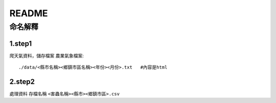 ======================
README
======================

命名解釋
======================

1.step1
----------------------
爬天氣資料，儲存檔案
農業氣象檔案::
  ./data/<縣市名稱><鄉鎮市區名稱><年份><月份>.txt   #內容是html 



2.step2
---------------------
處理資料
存檔名稱 ``<害蟲名稱><縣市><鄉鎮市區>.csv``


